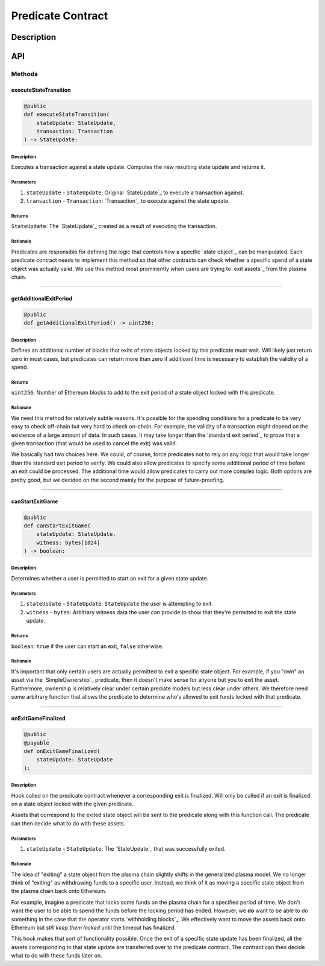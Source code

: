 ##################
Predicate Contract
##################

***********
Description
***********
.. todo::

   Add description for predicate contract.

***
API
***

Methods
=======

executeStateTransition
----------------------

.. code-block:: python

   @public
   def executeStateTransition(
       stateUpdate: StateUpdate,
       transaction: Transaction
   ) -> StateUpdate:

Description
^^^^^^^^^^^
Executes a transaction against a state update. Computes the new resulting state update and returns it.

Parameters
^^^^^^^^^^
1. ``stateUpdate`` - ``StateUpdate``: Original `StateUpdate`_ to execute a transaction against.
2. ``transaction`` - ``Transaction``: `Transaction`_ to execute against the state update.

Returns
^^^^^^^
``StateUpdate``: The `StateUpdate`_ created as a result of executing the transaction.

Rationale
^^^^^^^^^
Predicates are responsible for defining the logic that controls how a specific `state object`_ can be manipulated. Each predicate contract needs to implement this method so that other contracts can check whether a specific spend of a state object was actually valid. We use this method most prominently when users are trying to `exit assets`_ from the plasma chain.

-------------------------------------------------------------------------------


getAdditionalExitPeriod
-----------------------

.. code-block:: python

   @public
   def getAdditionalExitPeriod() -> uint256:

Description
^^^^^^^^^^^
Defines an additional number of blocks that exits of state objects locked by this predicate must wait. Will likely just return zero in most cases, but predicates can return more than zero if additioanl time is necessary to establish the validity of a spend.

Returns
^^^^^^^
``uint256``: Number of Ethereum blocks to add to the exit period of a state object locked with this predicate.

Rationale
^^^^^^^^^
We need this method for relatively subtle reasons. It's possible for the spending conditions for a predicate to be very easy to check off-chain but very hard to check on-chain. For example, the validity of a transaction might depend on the existence of a large amount of data. In such cases, it may take longer than the `standard exit period`_ to prove that a given transaction (that would be used to cancel the exit) was valid.

We basically had two choices here. We could, of course, force predicates not to rely on any logic that would take longer than the standard exit period to verify. We could also allow predicates to specify some additional period of time before an exit could be processed. The additional time would allow predicates to carry out more complex logic. Both options are pretty good, but we decided on the second mainly for the purpose of future-proofing.

-------------------------------------------------------------------------------


canStartExitGame
----------------

.. code-block:: python

   @public
   def canStartExitGame(
       stateUpdate: StateUpdate,
       witness: bytes[1024]
   ) -> boolean:

Description
^^^^^^^^^^^
Determines whether a user is permitted to start an exit for a given state update.

Parameters
^^^^^^^^^^
1. ``stateUpdate`` - ``StateUpdate``: ``StateUpdate`` the user is attempting to exit.
2. ``witness`` - ``bytes``: Arbitrary witness data the user can provide to show that they're permitted to exit the state update.

Returns
^^^^^^^
``boolean``: ``true`` if the user can start an exit, ``false`` otherwise.

Rationale
^^^^^^^^^
It's important that only certain users are actually permitted to exit a specific state object. For example, if you "own" an asset via the `SimpleOwnership`_ predicate, then it doesn't make sense for anyone but you to exit the asset. Furthermore, ownership is relatively clear under certain prediate models but less clear under others. We therefore need some arbitrary function that allows the predicate to determine who's allowed to exit funds locked with that predicate.

-------------------------------------------------------------------------------


onExitGameFinalized
-------------------

.. code-block:: python

   @public
   @payable
   def onExitGameFinalized(
       stateUpdate: StateUpdate
   ):

Description
^^^^^^^^^^^
Hook called on the predicate contract whenever a corresponding exit is finalized. Will only be called if an exit is finalized on a state object locked with the given predicate.

Assets that correspond to the exited state object will be sent to the predicate along with this function call. The predicate can then decide what to do with these assets.

Parameters
^^^^^^^^^^
1. ``stateUpdate`` - ``StateUpdate``: The `StateUpdate`_ that was successfully exited.

Rationale
^^^^^^^^^
The idea of "exiting" a state object from the plasma chain slightly shifts in the generalized plasma model. We no longer think of "exiting" as withdrawing funds to a specific user. Instead, we think of it as moving a specific state object from the plasma chain back onto Ethereum.

For example, imagine a predicate that locks some funds on the plasma chain for a specified period of time. We don't want the user to be able to spend the funds before the locking period has ended. However, we **do** want to be able to do something in the case that the operator starts `withholding blocks`_. We effectively want to move the assets back onto Ethereum but *still keep them locked* until the timeout has finalized.

This hook makes that sort of functionality possible. Once the exit of a specific state update has been finalized, all the assets corresponding to that state update are transferred over to the predicate contract. The contract can then decide what to do with these funds later on.


